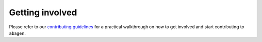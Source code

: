.. _contributing:

----------------
Getting involved
----------------

Please refer to our `contributing guidelines <https://github.com/rmarkello/
abagen/blob/main/CONTRIBUTING.md>`_ for a practical walkthrough on how to get
involved and start contributing to ``abagen``.
